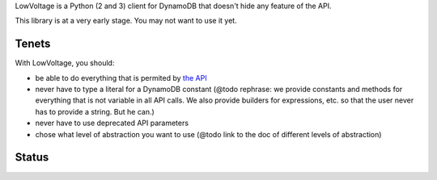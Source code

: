 LowVoltage is a Python (2 and 3) client for DynamoDB that doesn't hide any feature of the API.

This library is at a very early stage. You may not want to use it yet.

Tenets
======

With LowVoltage, you should:

- be able to do everything that is permited by `the API <http://docs.aws.amazon.com/amazondynamodb/latest/APIReference>`__
- never have to type a literal for a DynamoDB constant (@todo rephrase: we provide constants and methods for everything that is not variable in all API calls. We also provide builders for expressions, etc. so that the user never has to provide a string. But he can.)
- never have to use deprecated API parameters
- chose what level of abstraction you want to use (@todo link to the doc of different levels of abstraction)

Status
======

.. image:: https://travis-ci.org/jacquev6/LowVoltage.svg?branch=master
    :target: https://travis-ci.org/jacquev6/LowVoltage

.. image:: https://coveralls.io/repos/jacquev6/LowVoltage/badge.png
    :target: https://coveralls.io/r/jacquev6/LowVoltage

